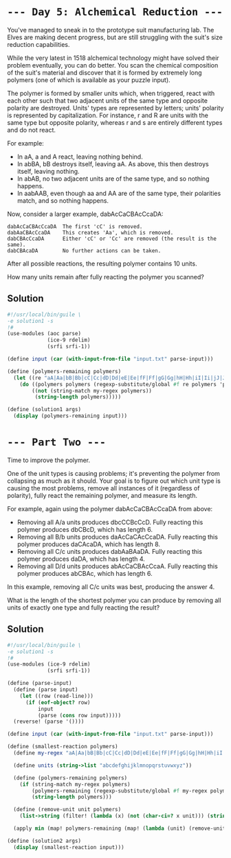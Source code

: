 * =--- Day 5: Alchemical Reduction ---=
You've managed to sneak in to the prototype suit manufacturing lab. The Elves are making decent progress, but are still struggling with the suit's size reduction capabilities.

While the very latest in 1518 alchemical technology might have solved their problem eventually, you can do better. You scan the chemical composition of the suit's material and discover that it is formed by extremely long polymers (one of which is available as your puzzle input).

The polymer is formed by smaller units which, when triggered, react with each other such that two adjacent units of the same type and opposite polarity are destroyed. Units' types are represented by letters; units' polarity is represented by capitalization. For instance, r and R are units with the same type but opposite polarity, whereas r and s are entirely different types and do not react.

For example:

- In aA, a and A react, leaving nothing behind.
- In abBA, bB destroys itself, leaving aA. As above, this then destroys itself, leaving nothing.
- In abAB, no two adjacent units are of the same type, and so nothing happens.
- In aabAAB, even though aa and AA are of the same type, their polarities match, and so nothing happens.

Now, consider a larger example, dabAcCaCBAcCcaDA:

#+BEGIN_SRC 
dabAcCaCBAcCcaDA  The first 'cC' is removed.
dabAaCBAcCcaDA    This creates 'Aa', which is removed.
dabCBAcCcaDA      Either 'cC' or 'Cc' are removed (the result is the same).
dabCBAcaDA        No further actions can be taken.
#+END_SRC

After all possible reactions, the resulting polymer contains 10 units.

How many units remain after fully reacting the polymer you scanned?

** Solution
#+BEGIN_SRC scheme :tangle src/day05/solution1.scm
  #!/usr/local/bin/guile \
  -e solution1 -s
  !#
  (use-modules (aoc parse)
               (ice-9 rdelim)
               (srfi srfi-1))

  (define input (car (with-input-from-file "input.txt" parse-input)))

  (define (polymers-remaining polymers)
    (let ((re "aA|Aa|bB|Bb|cC|Cc|dD|Dd|eE|Ee|fF|Ff|gG|Gg|hH|Hh|iI|Ii|jJ|Jj|kK|Kk|lL|Ll|mM|Mm|nN|Nn|oO|Oo|pP|Pp|qQ|Qq|rR|Rr|sS|Ss|tT|Tt|uU|Uu|vV|Vv|wW|Ww|xX|Xx|yY|Yy|zZ|Zz"))
      (do ((polymers polymers (regexp-substitute/global #f re polymers 'pre "" 'post)))
          ((not (string-match my-regex polymers))
           (string-length polymers)))))

  (define (solution1 args)
    (display (polymers-remaining input)))
#+END_SRC

* =--- Part Two ---=
Time to improve the polymer.

One of the unit types is causing problems; it's preventing the polymer from collapsing as much as it should. Your goal is to figure out which unit type is causing the most problems, remove all instances of it (regardless of polarity), fully react the remaining polymer, and measure its length.

For example, again using the polymer dabAcCaCBAcCcaDA from above:

- Removing all A/a units produces dbcCCBcCcD. Fully reacting this polymer produces dbCBcD, which has length 6.
- Removing all B/b units produces daAcCaCAcCcaDA. Fully reacting this polymer produces daCAcaDA, which has length 8.
- Removing all C/c units produces dabAaBAaDA. Fully reacting this polymer produces daDA, which has length 4.
- Removing all D/d units produces abAcCaCBAcCcaA. Fully reacting this polymer produces abCBAc, which has length 6.

In this example, removing all C/c units was best, producing the answer 4.

What is the length of the shortest polymer you can produce by removing all units of exactly one type and fully reacting the result?

** Solution
#+BEGIN_SRC scheme :tangle src/day05/solution2.scm
  #!/usr/local/bin/guile \
  -e solution1 -s
  !#
  (use-modules (ice-9 rdelim)
               (srfi srfi-1))

  (define (parse-input)
    (define (parse input)
      (let ((row (read-line)))
        (if (eof-object? row)
            input
            (parse (cons row input)))))
    (reverse! (parse '())))

  (define input (car (with-input-from-file "input.txt" parse-input)))

  (define (smallest-reaction polymers)
    (define my-regex "aA|Aa|bB|Bb|cC|Cc|dD|Dd|eE|Ee|fF|Ff|gG|Gg|hH|Hh|iI|Ii|jJ|Jj|kK|Kk|lL|Ll|mM|Mm|nN|Nn|oO|Oo|pP|Pp|qQ|Qq|rR|Rr|sS|Ss|tT|Tt|uU|Uu|vV|Vv|wW|Ww|xX|Xx|yY|Yy|zZ|Zz")

    (define units (string->list "abcdefghijklmnopqrstuvwxyz"))

    (define (polymers-remaining polymers)
      (if (string-match my-regex polymers)
          (polymers-remaining (regexp-substitute/global #f my-regex polymers 'pre "" 'post))
          (string-length polymers)))

    (define (remove-unit unit polymers)
      (list->string (filter! (lambda (x) (not (char-ci=? x unit))) (string->list polymers))))

    (apply min (map! polymers-remaining (map! (lambda (unit) (remove-unit unit polymers)) units))))

  (define (solution2 args)
    (display (smallest-reaction input)))
#+END_SRC
